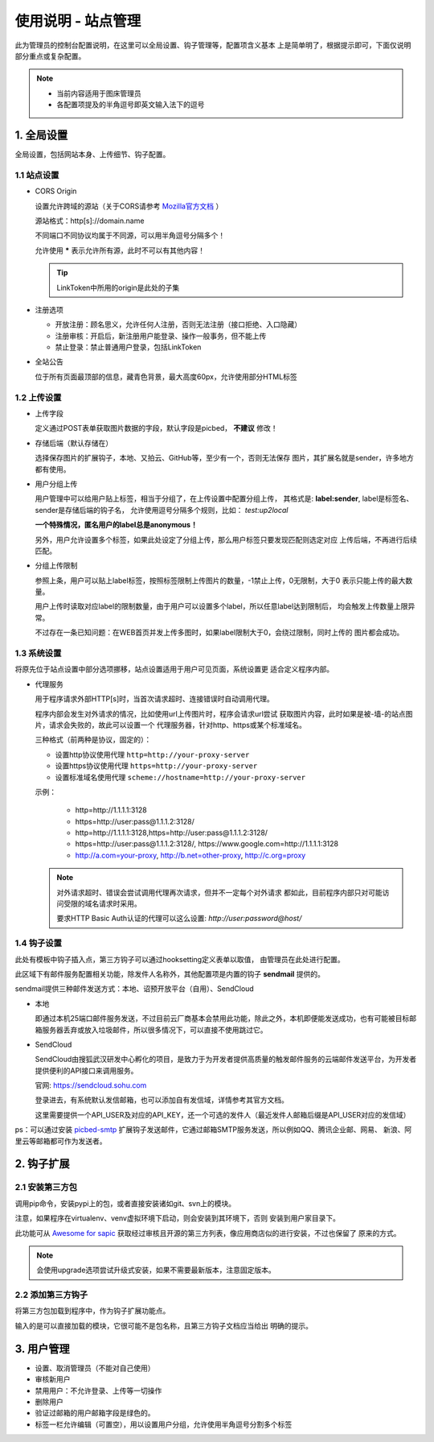 .. _picbed-admin:

====================
使用说明 - 站点管理
====================

此为管理员的控制台配置说明，在这里可以全局设置、钩子管理等，配置项含义基本
上是简单明了，根据提示即可，下面仅说明部分重点或复杂配置。

.. note::

    - 当前内容适用于图床管理员
    
    - 各配置项提及的半角逗号即英文输入法下的逗号

.. _picbed-admin-gloabl:

1. 全局设置
-------------

全局设置，包括网站本身、上传细节、钩子配置。

.. _picbed-admin-site:

1.1 站点设置
===============

- CORS Origin

  设置允许跨域的源站（关于CORS请参考 `Mozilla官方文档 <https://developer.mozilla.org/docs/Web/HTTP/Access_control_CORS>`_ ）

  源站格式：http[s]://domain.name
  
  不同端口不同协议均属于不同源，可以用半角逗号分隔多个！

  允许使用 **\*** 表示允许所有源，此时不可以有其他内容！

  .. tip::

    LinkToken中所用的origin是此处的子集

- 注册选项

  - 开放注册：顾名思义，允许任何人注册，否则无法注册（接口拒绝、入口隐藏）

  - 注册审核：开启后，新注册用户能登录、操作一般事务，但不能上传

  - 禁止登录：禁止普通用户登录，包括LinkToken

- 全站公告

  位于所有页面最顶部的信息，藏青色背景，最大高度60px，允许使用部分HTML标签

.. _picbed-admin-upload:

1.2 上传设置
==============

- 上传字段

  定义通过POST表单获取图片数据的字段，默认字段是picbed， **不建议** 修改！

- 存储后端（默认存储在）

  选择保存图片的扩展钩子，本地、又拍云、GitHub等，至少有一个，否则无法保存
  图片，其扩展名就是sender，许多地方都有使用。

- 用户分组上传

  用户管理中可以给用户贴上标签，相当于分组了，在上传设置中配置分组上传，
  其格式是: **label:sender**, label是标签名、sender是存储后端的钩子名，
  允许使用逗号分隔多个规则，比如： `test:up2local`

  **一个特殊情况，匿名用户的label总是anonymous！**

  另外，用户允许设置多个标签，如果此处设定了分组上传，那么用户标签只要发现匹配则选定对应
  上传后端，不再进行后续匹配。

- 分组上传限制

  参照上条，用户可以贴上label标签，按照标签限制上传图片的数量，-1禁止上传，0无限制，大于0
  表示只能上传的最大数量。

  用户上传时读取对应label的限制数量，由于用户可以设置多个label，所以任意label达到限制后，
  均会触发上传数量上限异常。

  不过存在一条已知问题：在WEB首页并发上传多图时，如果label限制大于0，会绕过限制，同时上传的
  图片都会成功。

.. _picbed-admin-system:

1.3 系统设置
===============

将原先位于站点设置中部分选项挪移，站点设置适用于用户可见页面，系统设置更
适合定义程序内部。

- 代理服务

  用于程序请求外部HTTP[s]时，当首次请求超时、连接错误时自动调用代理。

  程序内部会发生对外请求的情况，比如使用url上传图片时，程序会请求url尝试
  获取图片内容，此时如果是被-墙-的站点图片，请求会失败的，故此可以设置一个
  代理服务器，针对http、https或某个标准域名。

  三种格式（前两种是协议，固定的）：
  
  - 设置http协议使用代理 ``http=http://your-proxy-server``
    
  - 设置https协议使用代理 ``https=http://your-proxy-server``
    
  - 设置标准域名使用代理 ``scheme://hostname=http://your-proxy-server``

  示例：

    - http=http://1.1.1.1:3128

    - https=http://user:pass@1.1.1.2:3128/
    
    - http=http://1.1.1.1:3128,https=http://user:pass@1.1.1.2:3128/

    - https=http://user:pass@1.1.1.2:3128/, https://www.google.com=http://1.1.1.1:3128

    - http://a.com=your-proxy, http://b.net=other-proxy, http://c.org=proxy

  .. note::

    对外请求超时、错误会尝试调用代理再次请求，但并不一定每个对外请求
    都如此，目前程序内部只对可能访问受限的域名请求时采用。

    要求HTTP Basic Auth认证的代理可以这么设置: `http://user:password@host/`

.. _picbed-admin-hook:

1.4 钩子设置
=============

此处有模板中钩子插入点，第三方钩子可以通过hooksetting定义表单以取值，
由管理员在此处进行配置。

此区域下有邮件服务配置相关功能，除发件人名称外，其他配置项是内置的钩子 **sendmail** 提供的。

sendmail提供三种邮件发送方式：本地、诏预开放平台（自用）、SendCloud

- 本地

  即通过本机25端口邮件服务发送，不过目前云厂商基本会禁用此功能，除此之外，本机即便能发送成功，也有可能被目标邮箱服务器丢弃或放入垃圾邮件，所以很多情况下，可以直接不使用跳过它。

- SendCloud

  SendCloud由搜狐武汉研发中心孵化的项目，是致力于为开发者提供高质量的触发邮件服务的云端邮件发送平台，为开发者提供便利的API接口来调用服务。

  官网: https://sendcloud.sohu.com

  登录进去，有系统默认发信邮箱，也可以添加自有发信域，详情参考其官方文档。

  这里需要提供一个API_USER及对应的API_KEY，还一个可选的发件人（最近发件人邮箱后缀是API_USER对应的发信域）

ps：可以通过安装 `picbed-smtp <https://github.com/sapicd/smtp>`_
扩展钩子发送邮件，它通过邮箱SMTP服务发送，所以例如QQ、腾讯企业邮、网易、
新浪、阿里云等邮箱都可作为发送者。

.. _picbed-admin-hook-extension:

2. 钩子扩展
---------------

.. _picbed-admin-install-third:

2.1 安装第三方包
===================

调用pip命令，安装pypi上的包，或者直接安装诸如git、svn上的模块。

注意，如果程序在virtualenv、venv虚拟环境下启动，则会安装到其环境下，否则
安装到用户家目录下。

此功能可从 `Awesome for sapic <https://github.com/sapicd/awesome/>`_
获取经过审核且开源的第三方列表，像应用商店似的进行安装，不过也保留了
原来的方式。

.. image:: /_static/images/picbed-online-hooks.png

.. note::

    会使用upgrade选项尝试升级式安装，如果不需要最新版本，注意固定版本。

.. _picbed-admin-add-third:

2.2 添加第三方钩子
=====================

将第三方包加载到程序中，作为钩子扩展功能点。

输入的是可以直接加载的模块，它很可能不是包名称，且第三方钩子文档应当给出
明确的提示。

.. _picbed-admin-usermanager:

3. 用户管理
-------------

- 设置、取消管理员（不能对自己使用）

- 审核新用户

- 禁用用户：不允许登录、上传等一切操作

- 删除用户

- 验证过邮箱的用户邮箱字段是绿色的。

- 标签一栏允许编辑（可置空），用以设置用户分组，允许使用半角逗号分割多个标签
